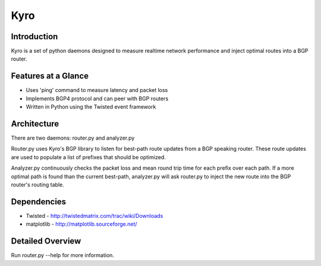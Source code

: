 =======
 Kyro
=======

Introduction
------------

Kyro is a set of python daemons designed to measure realtime network
performance and inject optimal routes into a BGP router.

Features at a Glance
--------------------

* Uses 'ping' command to measure latency and packet loss
* Implements BGP4 protocol and can peer with BGP routers
* Written in Python using the Twisted event framework 

Architecture
------------

There are two daemons: router.py and analyzer.py

Router.py uses Kyro's BGP library to listen for best-path route updates from a BGP speaking router.  These route updates are used to populate a list of prefixes that should be optimized.

Analyzer.py continuously checks the packet loss and mean round trip time for each prefix over each path.  If a more optimal path is found than the current best-path, analyzer.py will ask router.py to inject the new route into
the BGP router's routing table.

Dependencies
------------

* Twisted - http://twistedmatrix.com/trac/wiki/Downloads
* matplotlib - http://matplotlib.sourceforge.net/

Detailed Overview
-----------------

Run router.py --help for more information.
